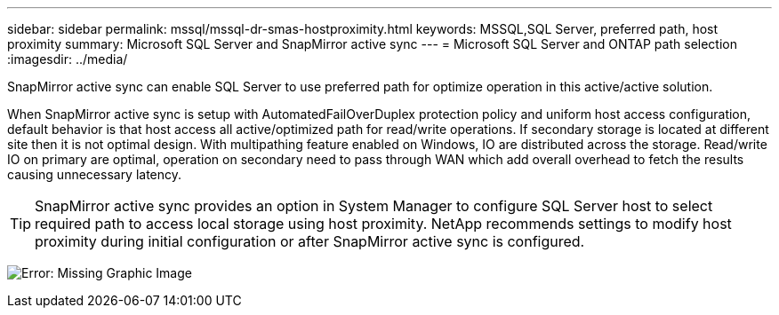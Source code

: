 ---
sidebar: sidebar
permalink: mssql/mssql-dr-smas-hostproximity.html
keywords: MSSQL,SQL Server, preferred path, host proximity
summary: Microsoft SQL Server and SnapMirror active sync
---
= Microsoft SQL Server and ONTAP path selection
:imagesdir: ../media/

[.lead]
SnapMirror active sync can enable SQL Server to use preferred path for optimize operation in this active/active solution.

When SnapMirror active sync is setup with AutomatedFailOverDuplex protection policy and uniform host access configuration, default behavior is that host access all active/optimized path for read/write operations. If secondary storage is located at different site then it is not optimal design. With multipathing feature enabled on Windows, IO are distributed across the storage. Read/write IO on primary are optimal, operation on secondary need to pass through WAN which add overall overhead to fetch the results causing unnecessary latency.

[TIP]
SnapMirror active sync provides an option in System Manager to configure SQL Server host to select required path to access local storage using host proximity. NetApp recommends settings to modify host proximity during initial configuration or after SnapMirror active sync is configured.

image:mssql-smas-proximity.png[Error: Missing Graphic Image]
